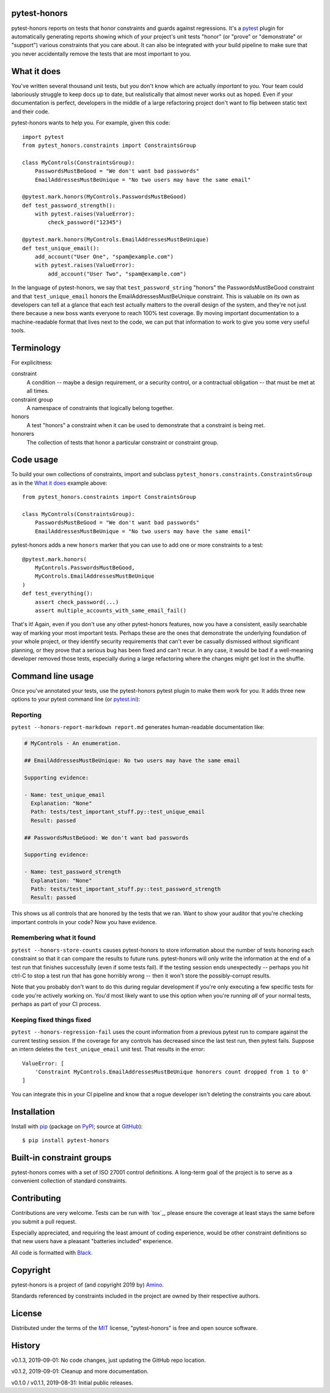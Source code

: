 .. pytest-honors documentation master file, created by
   sphinx-quickstart on Thu Oct  1 00:43:18 2015.
   You can adapt this file completely to your liking, but it should at least
   contain the root `toctree` directive.

pytest-honors
=============

pytest-honors reports on tests that honor constraints and guards against regressions. It's a `pytest`_ plugin for automatically generating reports showing which of your project's unit tests "honor" (or "prove" or "demonstrate" or "support") various constraints that you care about. It can also be integrated with your build pipeline to make sure that you never accidentally remove the tests that are most important to you.

What it does
============

You've written several thousand unit tests, but you don't know which are actually *important* to you. Your team could laboriously struggle to keep docs up to date, but realistically that almost never works out as hoped. Even if your documentation is perfect, developers in the middle of a large refactoring project don't want to flip between static text and their code.

pytest-honors wants to help you. For example, given this code::

  import pytest
  from pytest_honors.constraints import ConstraintsGroup

  class MyControls(ConstraintsGroup):
      PasswordsMustBeGood = "We don't want bad passwords"
      EmailAddressesMustBeUnique = "No two users may have the same email"

  @pytest.mark.honors(MyControls.PasswordsMustBeGood)
  def test_password_strength():
      with pytest.raises(ValueError):
          check_password("12345")

  @pytest.mark.honors(MyControls.EmailAddressesMustBeUnique)
  def test_unique_email():
      add_account("User One", "spam@example.com")
      with pytest.raises(ValueError):
          add_account("User Two", "spam@example.com")

In the language of pytest-honors, we say that ``test_password_string`` "honors" the PasswordsMustBeGood constraint and that ``test_unique_email`` honors the EmailAddressesMustBeUnique constraint. This is valuable on its own as developers can tell at a glance that each test actually matters to the overall design of the system, and they're not just there because a new boss wants everyone to reach 100% test coverage. By moving important documentation to a machine-readable format that lives next to the code, we can put that information to work to give you some very useful tools.


Terminology
===========

For explicitness:

constraint
  A condition -- maybe a design requirement, or a security control, or a contractual obligation -- that must be met at all times.

constraint group
  A namespace of constraints that logically belong together.

honors
  A test "honors" a constraint when it can be used to demonstrate that a constraint is being met.

honorers
  The collection of tests that honor a particular constraint or constraint group.


Code usage
==========

To build your own collections of constraints, import and subclass ``pytest_honors.constraints.ConstraintsGroup`` as in the `What it does`_ example above::

  from pytest_honors.constraints import ConstraintsGroup

  class MyControls(ConstraintsGroup):
      PasswordsMustBeGood = "We don't want bad passwords"
      EmailAddressesMustBeUnique = "No two users may have the same email"

pytest-honors adds a new ``honors`` marker that you can use to add one or more constraints to a test::

  @pytest.mark.honors(
      MyControls.PasswordsMustBeGood,
      MyControls.EmailAddressesMustBeUnique
  )
  def test_everything():
      assert check_password(...)
      assert multiple_accounts_with_same_email_fail()

That's it! Again, even if you don't use any other pytest-honors features, now you have a consistent, easily searchable way of marking your most important tests. Perhaps these are the ones that demonstrate the underlying foundation of your whole project, or they identify security requirements that can't ever be casually dismissed without significant planning, or they prove that a serious bug has been fixed and can't recur. In any case, it would be bad if a well-meaning developer removed those tests, especially during a large refactoring where the changes might get lost in the shuffle.


Command line usage
==================

Once you've annotated your tests, use the pytest-honors pytest plugin to make them work for you. It adds three new options to your pytest command line (or `pytest.ini`_):

Reporting
---------

``pytest --honors-report-markdown report.md`` generates human-readable documentation like:

.. code-block:: markdown

  # MyControls - An enumeration.

  ## EmailAddressesMustBeUnique: No two users may have the same email

  Supporting evidence:

  - Name: test_unique_email
    Explanation: "None"
    Path: tests/test_important_stuff.py::test_unique_email
    Result: passed

  ## PasswordsMustBeGood: We don't want bad passwords

  Supporting evidence:

  - Name: test_password_strength
    Explanation: "None"
    Path: tests/test_important_stuff.py::test_password_strength
    Result: passed

This shows us all controls that are honored by the tests that we ran. Want to show your auditor that you're checking important controls in your code? Now you have evidence.

Remembering what it found
-------------------------

``pytest --honors-store-counts`` causes pytest-honors to store information about the number of tests honoring each constraint so that it can compare the results to future runs. pytest-honors will only write the information at the end of a test run that finishes successfully (even if some tests fail). If the testing session ends unexpectedly -- perhaps you hit ctrl-C to stop a test run that has gone horribly wrong -- then it won't store the possibly-corrupt results.

Note that you probably don't want to do this during regular development if you're only executing a few specific tests for code you're actively working on. You'd most likely want to use this option when you're running *all* of your normal tests, perhaps as part of your CI process.

Keeping fixed things fixed
--------------------------

``pytest --honors-regression-fail`` uses the count information from a previous pytest run to compare against the current testing session. If the coverage for any controls has decreased since the last test run, then pytest fails. Suppose an intern deletes the ``test_unique_email`` unit test. That results in the error::

  ValueError: [
      'Constraint MyControls.EmailAddressesMustBeUnique honorers count dropped from 1 to 0'
  ]

You can integrate this in your CI pipeline and know that a rogue developer isn't deleting the constraints you care about.


Installation
============

Install with `pip`_ (package on `PyPI`_; source at `GitHub`_)::

  $ pip install pytest-honors


Built-in constraint groups
==========================

pytest-honors comes with a set of ISO 27001 control definitions. A long-term goal of the project is to serve as a convenient collection of standard constraints.


Contributing
============

Contributions are very welcome. Tests can be run with `tox`_, please ensure
the coverage at least stays the same before you submit a pull request.

Especially appreciated, and requiring the least amount of coding experience, would be other constraint definitions so that new users have a pleasant "batteries included" experience.

All code is formatted with `Black`_.


Copyright
=========

pytest-honors is a project of (and copyright 2019 by) `Amino`_.

Standards referenced by constraints included in the project are owned by their respective authors.


License
=======

Distributed under the terms of the `MIT`_ license, "pytest-honors" is free and open source software.


History
=======

v0.1.3, 2019-09-01: No code changes, just updating the GitHub repo location.

v0.1.2, 2019-09-01: Cleanup and more documentation.

v0.1.0 / v0.1.1, 2019-08-31: Initial public releases.

.. Contents:

.. .. toctree::
..    :maxdepth: 2

.. Indices and tables
.. ==================

.. * :ref:`genindex`
.. * :ref:`modindex`
.. * :ref:`search`

.. _`Amino`: https://amino.com/
.. _`Black`: https://github.com/psf/black
.. _`GitHub`: https://github.com/aminohealth/pytest-honors
.. _`MIT`: http://opensource.org/licenses/MIT
.. _`pip`: https://pypi.org/project/pip/
.. _`PyPI`: https://pypi.org/project/pytest-honors/
.. _`pytest.ini`: https://docs.pytest.org/en/latest/customize.html
.. _`pytest`: https://github.com/pytest-dev/pytest
